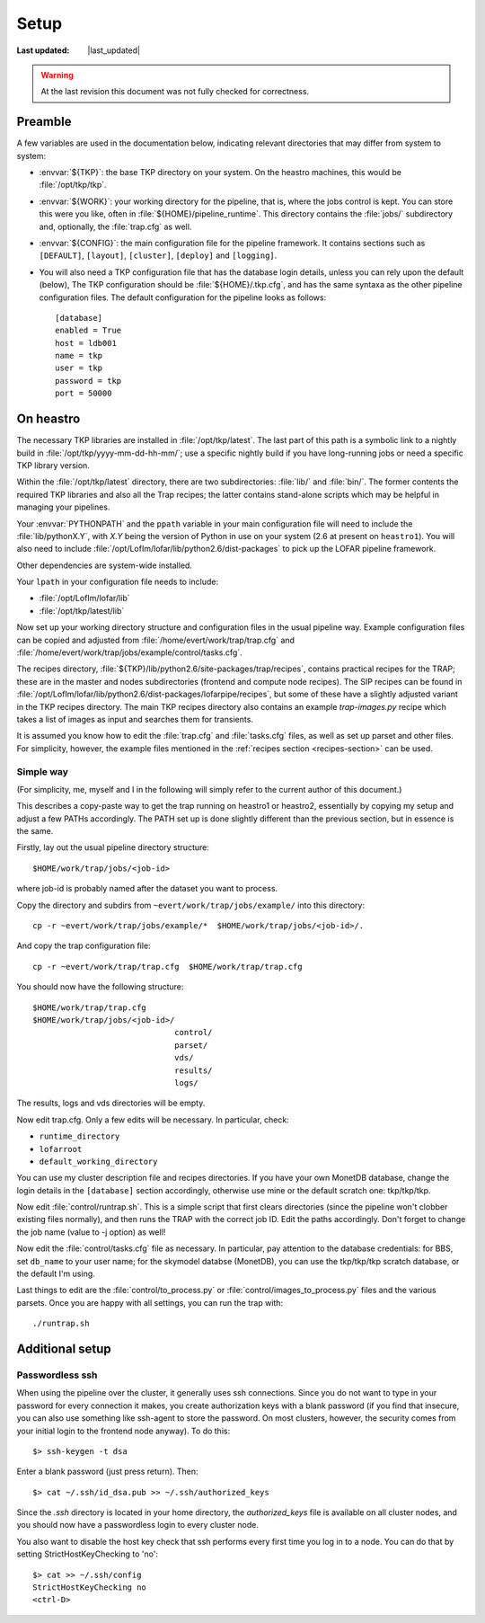 Setup
=====
.. |last_updated| last_updated::
:Last updated: |last_updated|

.. warning::

   At the last revision this document was not fully checked for correctness.

Preamble
--------

A few variables are used in the documentation below, indicating
relevant directories that may differ from system to system:

- :envvar:`${TKP}`: the base TKP directory on your system. On the heastro
  machines, this would be :file:`/opt/tkp/tkp`.

- :envvar:`${WORK}`: your working directory for the pipeline, that is, where
  the jobs control is kept. You can store this were you like, often in
  :file:`${HOME}/pipeline_runtime`. This directory contains the :file:`jobs/`
  subdirectory and, optionally, the :file:`trap.cfg` as well.

- :envvar:`${CONFIG}`: the main configuration file for the pipeline framework.
  It contains sections such as ``[DEFAULT]``, ``[layout]``, ``[cluster]``,
  ``[deploy]`` and ``[logging]``.

- You will also need a TKP configuration file that has the database
  login details, unless you can rely upon the default (below), The TKP
  configuration should be :file:`${HOME}/.tkp.cfg`, and has the same syntaxa
  as the other pipeline configuration files. The default configuration
  for the pipeline looks as follows::

    [database]
    enabled = True
    host = ldb001
    name = tkp
    user = tkp
    password = tkp
    port = 50000


On heastro
----------

The necessary TKP libraries are installed in :file:`/opt/tkp/latest`.  The
last part of this path is a symbolic link to a nightly build in
:file:`/opt/tkp/yyyy-mm-dd-hh-mm/`; use a specific nightly build if you have
long-running jobs or need a specific TKP library version.


Within the :file:`/opt/tkp/latest` directory, there are two subdirectories:
:file:`lib/` and :file:`bin/`. The former contents the required TKP libraries
and also all the Trap recipes; the latter contains stand-alone scripts which
may be helpful in managing your pipelines.

Your :envvar:`PYTHONPATH` and the ``ppath`` variable in your main
configuration file will need to include the
:file:`lib/pythonX.Y`, with `X.Y` being the version of Python in use on your
system (2.6 at present on ``heastro1``). You will also need to include
:file:`/opt/LofIm/lofar/lib/python2.6/dist-packages` to pick up the LOFAR
pipeline framework.

Other dependencies are system-wide installed.

Your ``lpath`` in your configuration file needs to include:

- :file:`/opt/LofIm/lofar/lib`

- :file:`/opt/tkp/latest/lib`


Now set up your working directory structure and configuration files in
the usual pipeline way.  Example configuration files can be copied and
adjusted from :file:`/home/evert/work/trap/trap.cfg` and
:file:`/home/evert/work/trap/jobs/example/control/tasks.cfg`.

The recipes directory,
:file:`${TKP}/lib/python2.6/site-packages/trap/recipes`, contains practical
recipes for the TRAP; these are in the master and nodes subdirectories
(frontend and compute node recipes). The SIP recipes can be found in
:file:`/opt/LofIm/lofar/lib/python2.6/dist-packages/lofarpipe/recipes`, but
some of these have a slightly adjusted variant in the TKP recipes directory.
The main TKP recipes directory also contains an example `trap-images.py`
recipe which takes a list of images as input and searches them for transients.

It is assumed you know how to edit the :file:`trap.cfg` and :file:`tasks.cfg`
files, as well as set up parset and other files. For simplicity,
however, the example files mentioned in the :ref:`recipes section
<recipes-section>` can be used.


.. _heastro-simple-way:

Simple way
~~~~~~~~~~

(For simplicity, me, myself and I in the following will simply refer to the
current author of this document.)

This describes a copy-paste way to get the trap running on heastro1 or
heastro2, essentially by copying my setup and adjust a few PATHs
accordingly. The PATH set up is done slightly different than the
previous section, but in essence is the same.

Firstly, lay out the usual pipeline directory structure::

    $HOME/work/trap/jobs/<job-id>

where job-id is probably named after the dataset you want to process.

Copy the directory and subdirs from ``~evert/work/trap/jobs/example/`` into this directory::

    cp -r ~evert/work/trap/jobs/example/*  $HOME/work/trap/jobs/<job-id>/.

And copy the trap configuration file::

    cp -r ~evert/work/trap/trap.cfg  $HOME/work/trap/trap.cfg
    
You should now have the following structure::

    $HOME/work/trap/trap.cfg
    $HOME/work/trap/jobs/<job-id>/
                                  control/
                                  parset/
                                  vds/
                                  results/
                                  logs/
                                    
The results, logs and vds directories will be empty.


Now edit trap.cfg. Only a few edits will be necessary. In particular, check:

- ``runtime_directory``

- ``lofarroot``

- ``default_working_directory``

You can use my cluster description file and recipes directories.  If
you have your own MonetDB database, change the login details in the
``[database]`` section accordingly, otherwise use mine or the default
scratch one: tkp/tkp/tkp.


Now edit :file:`control/runtrap.sh`. This is a simple script that
first clears directories (since the pipeline won't clobber existing
files normally), and then runs the TRAP with the correct job ID. Edit
the paths accordingly. Don't forget to change the job name (value to
-j option) as well!

Now edit the :file:`control/tasks.cfg` file as necessary. In
particular, pay attention to the database credentials: for BBS, set
``db_name`` to your user name; for the skymodel databse (MonetDB), you
can use the tkp/tkp/tkp scratch database, or the default I'm using.

Last things to edit are the :file:`control/to_process.py` or
:file:`control/images_to_process.py` files and the various
parsets. Once you are happy with all settings, you can run the trap
with::

    ./runtrap.sh

Additional setup
----------------

Passwordless ssh
~~~~~~~~~~~~~~~~

When using the pipeline over the cluster, it generally uses ssh connections.
Since you do not want to type in your password for every connection it makes,
you create authorization keys with a blank password (if you find that insecure,
you can also use something like ssh-agent to store the password. On most
clusters, however, the security comes from your initial login to the frontend
node anyway). To do this::

    $> ssh-keygen -t dsa

Enter a blank password (just press return). Then::

    $> cat ~/.ssh/id_dsa.pub >> ~/.ssh/authorized_keys

Since the `.ssh` directory is located in your home directory, the
`authorized_keys` file is available on all cluster nodes, and you should now
have a passwordless login to every cluster node.

You also want to disable the host key check that ssh performs every first time
you log in to a node. You can do that by setting StrictHostKeyChecking to
'no'::

    $> cat >> ~/.ssh/config 
    StrictHostKeyChecking no
    <ctrl-D>
